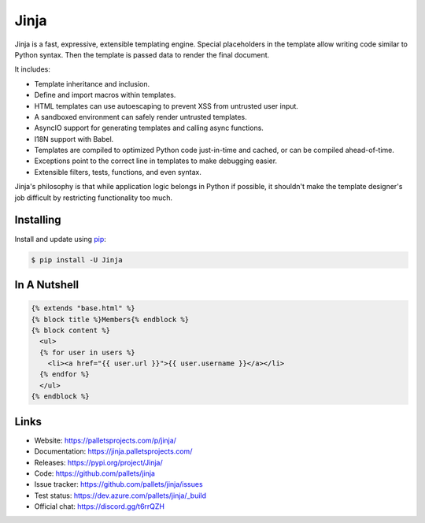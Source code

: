 Jinja
=====

Jinja is a fast, expressive, extensible templating engine. Special
placeholders in the template allow writing code similar to Python
syntax. Then the template is passed data to render the final document.

It includes:

-   Template inheritance and inclusion.
-   Define and import macros within templates.
-   HTML templates can use autoescaping to prevent XSS from untrusted
    user input.
-   A sandboxed environment can safely render untrusted templates.
-   AsyncIO support for generating templates and calling async
    functions.
-   I18N support with Babel.
-   Templates are compiled to optimized Python code just-in-time and
    cached, or can be compiled ahead-of-time.
-   Exceptions point to the correct line in templates to make debugging
    easier.
-   Extensible filters, tests, functions, and even syntax.

Jinja's philosophy is that while application logic belongs in Python if
possible, it shouldn't make the template designer's job difficult by
restricting functionality too much.


Installing
----------

Install and update using `pip`_:

.. code-block:: text

    $ pip install -U Jinja

.. _pip: https://pip.pypa.io/en/stable/quickstart/


In A Nutshell
-------------

.. code-block:: jinja

    {% extends "base.html" %}
    {% block title %}Members{% endblock %}
    {% block content %}
      <ul>
      {% for user in users %}
        <li><a href="{{ user.url }}">{{ user.username }}</a></li>
      {% endfor %}
      </ul>
    {% endblock %}


Links
-----

-   Website: https://palletsprojects.com/p/jinja/
-   Documentation: https://jinja.palletsprojects.com/
-   Releases: https://pypi.org/project/Jinja/
-   Code: https://github.com/pallets/jinja
-   Issue tracker: https://github.com/pallets/jinja/issues
-   Test status: https://dev.azure.com/pallets/jinja/_build
-   Official chat: https://discord.gg/t6rrQZH
